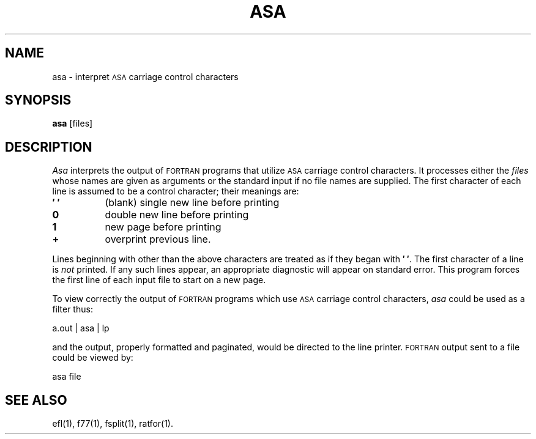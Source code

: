 .TH ASA 1
.SH NAME
asa \- interpret \s-1ASA\s+1 carriage control characters
.SH SYNOPSIS
.B asa
\%[\|files\|]
.SH DESCRIPTION
.I Asa
interprets the output of
.SM FORTRAN
programs that
utilize \s-1ASA\s+1 carriage control characters.
It processes either
the
.I files
whose names are given as arguments or the standard input if no
file names are supplied.
The first character of each line is assumed to be
a control character; their meanings are:
.PP
.TP 8
.B \(fm\0\(fm
(blank) single new line before printing
.TP
.B 0
double new line before printing
.TP
.B 1
new page before printing
.TP
.B +
overprint previous line.
.PP
Lines beginning with other than the above characters are treated as if
they began with
.BR \(fm\0\(fm .
The first character of a line is
.IR not
printed.
If any such lines appear, an appropriate diagnostic will appear on standard
error.
This program forces the first line of each input file to start on
a new page.
.PP
To view correctly the output of 
.SM FORTRAN
programs which use
.SM ASA
carriage control characters, \fIasa\fP could be used as a filter thus:
.sp
.DS
	a.out | asa | lp
.DE
.sp
and the output, properly formatted and paginated, would be directed to the
line printer.
.SM FORTRAN
output sent to a file could be viewed by:
.sp
.DS
	asa file
.DE
.SH SEE ALSO
ef\&l(1),
f77(1),
fsplit(1),
ratfor(1).
.\"	@(#)asa.1	6.2 of 9/2/83
